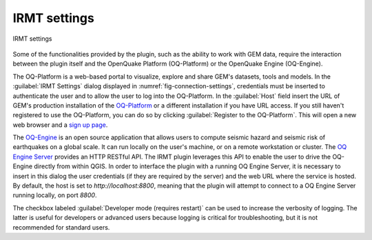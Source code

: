 .. _chap-irmt-settings:

*************
IRMT settings
*************

.. _fig-connection-settings:

.. figure:: images/dialogConnectionSettings.png
    :align: center
    :scale: 60%
    
    |icon-connection-settings| IRMT settings

Some of the functionalities provided by the plugin, such as the ability to work
with GEM data, require the interaction between the plugin itself and the
OpenQuake Platform (OQ-Platform) or the OpenQuake Engine (OQ-Engine).

The OQ-Platform is a web-based portal to visualize, explore and share GEM's
datasets, tools and models. In the :guilabel:`IRMT Settings` dialog displayed
in :numref:`fig-connection-settings`, credentials must be inserted to
authenticate the user and to allow the user to log into the OQ-Platform. In the
:guilabel:`Host` field insert the URL of GEM's production installation of the
`OQ-Platform <https://platform.openquake.org>`_ or a different installation if
you have URL access. If you still haven't registered to use the OQ-Platform,
you can do so by clicking :guilabel:`Register to the OQ-Platform`.  This will
open a new web browser and a `sign up page
<https://platform.openquake.org/account/signup/>`_.

The `OQ-Engine <https://github.com/gem/oq-engine>`_ is an open source
application that allows users to compute seismic hazard and seismic risk of
earthquakes on a global scale. It can run locally on the user's machine, or on
a remote workstation or cluster. The `OQ Engine Server
<https://github.com/gem/oq-engine/blob/master/doc/running/server.md>`_ provides
an HTTP RESTful API. The IRMT plugin leverages this API to enable the user to
drive the OQ-Engine directly from within QGIS. In order to interface the plugin
with a running OQ Engine Server, it is necessary to insert in this dialog the
user credentials (if they are required by the server) and the web URL where the
service is hosted. By default, the host is set to `http://localhost:8800`,
meaning that the plugin will attempt to connect to a OQ Engine Server running
locally, on port `8800`.

The checkbox labeled :guilabel:`Developer mode (requires restart)` can be used
to increase the verbosity of logging. The latter is useful for developers or
advanced users because logging is critical for troubleshooting, but it is not
recommended for standard users.


.. |icon-connection-settings| image:: images/iconConnectionSettings.png
